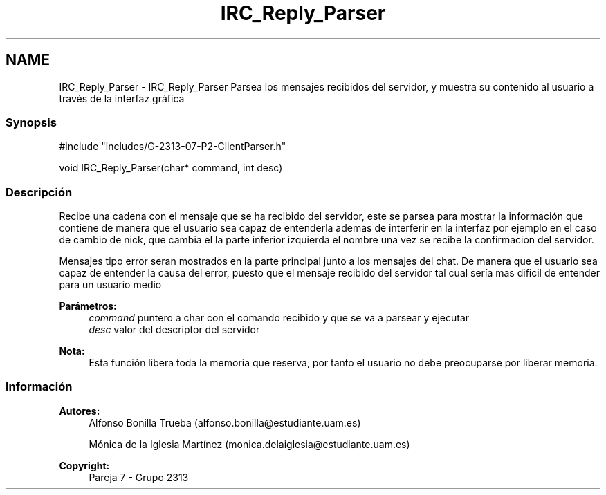 .TH "IRC_Reply_Parser" 3 "Lunes, 8 de Mayo de 2017" "Version Versión&nbsp;1.0" "Redes de Comunicaciones 2" \" -*- nroff -*-
.ad l
.nh
.SH NAME
IRC_Reply_Parser \- IRC_Reply_Parser 
Parsea los mensajes recibidos del servidor, y muestra su contenido al usuario a través de la interfaz gráfica
.PP
.SS "Synopsis"
.PP
.PP
.nf
#include "includes/G\-2313\-07\-P2\-ClientParser\&.h"

void IRC_Reply_Parser(char* command, int desc)
.fi
.PP
.PP
.SS "Descripción"
.PP
Recibe una cadena con el mensaje que se ha recibido del servidor, este se parsea para mostrar la información que contiene de manera que el usuario sea capaz de entenderla ademas de interferir en la interfaz por ejemplo en el caso de cambio de nick, que cambia el la parte inferior izquierda el nombre una vez se recibe la confirmacion del servidor\&.
.PP
Mensajes tipo error seran mostrados en la parte principal junto a los mensajes del chat\&. De manera que el usuario sea capaz de entender la causa del error, puesto que el mensaje recibido del servidor tal cual sería mas dificil de entender para un usuario medio
.PP
\fBParámetros:\fP
.RS 4
\fIcommand\fP puntero a char con el comando recibido y que se va a parsear y ejecutar 
.br
\fIdesc\fP valor del descriptor del servidor
.RE
.PP
\fBNota:\fP
.RS 4
Esta función libera toda la memoria que reserva, por tanto el usuario no debe preocuparse por liberar memoria\&.
.RE
.PP
.PP
.PP
.SS "Información"
.PP
\fBAutores:\fP
.RS 4
Alfonso Bonilla Trueba (alfonso.bonilla@estudiante.uam.es) 
.PP
Mónica de la Iglesia Martínez (monica.delaiglesia@estudiante.uam.es) 
.RE
.PP
\fBCopyright:\fP
.RS 4
Pareja 7 - Grupo 2313
.RE
.PP
.PP
 
